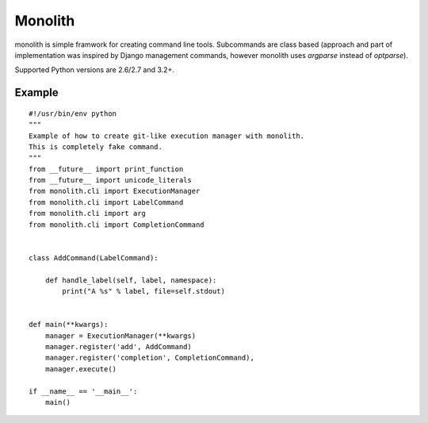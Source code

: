
Monolith
========

monolith is simple framwork for creating command line tools. Subcommands are
class based (approach and part of implementation was inspired by Django
management commands, however monolith uses *argparse* instead of *optparse*).

Supported Python versions are 2.6/2.7 and 3.2+.

Example
-------

::

    #!/usr/bin/env python
    """
    Example of how to create git-like execution manager with monolith.
    This is completely fake command.
    """
    from __future__ import print_function
    from __future__ import unicode_literals
    from monolith.cli import ExecutionManager
    from monolith.cli import LabelCommand
    from monolith.cli import arg
    from monolith.cli import CompletionCommand


    class AddCommand(LabelCommand):
        
        def handle_label(self, label, namespace):
            print("A %s" % label, file=self.stdout)


    def main(**kwargs):
        manager = ExecutionManager(**kwargs)
        manager.register('add', AddCommand)
        manager.register('completion', CompletionCommand),
        manager.execute()

    if __name__ == '__main__':
        main()

